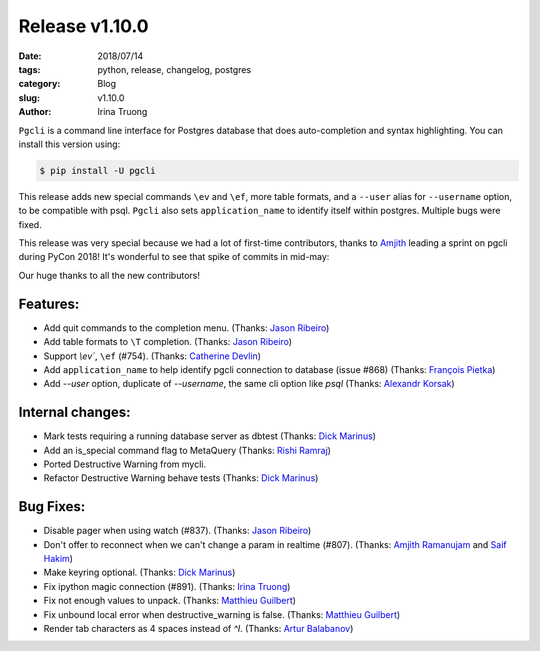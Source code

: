 Release v1.10.0
###############

:date: 2018/07/14
:tags: python, release, changelog, postgres
:category: Blog
:slug: v1.10.0
:author: Irina Truong

``Pgcli`` is a command line interface for Postgres database that does
auto-completion and syntax highlighting. You can install this version using:

.. code:: bash

   $ pip install -U pgcli

This release adds new special commands ``\ev`` and ``\ef``, more table formats,
and a ``--user`` alias for ``--username`` option, to be compatible with psql. ``Pgcli``
also sets ``application_name`` to identify itself within postgres. Multiple bugs
were fixed.

This release was very special because we had a lot of first-time contributors, thanks
to `Amjith`_ leading a sprint on pgcli during PyCon 2018! It's wonderful to see that
spike of commits in mid-may:

.. image:: /images/pgcli-commits-2018.png

Our huge thanks to all the new contributors!

Features:
---------
* Add quit commands to the completion menu. (Thanks: `Jason Ribeiro`_)
* Add table formats to ``\T`` completion. (Thanks: `Jason Ribeiro`_)
* Support `\\ev``, ``\ef`` (#754). (Thanks: `Catherine Devlin`_)
* Add ``application_name`` to help identify pgcli connection to database (issue #868) (Thanks: `François Pietka`_)
* Add `--user` option, duplicate of `--username`, the same cli option like `psql` (Thanks: `Alexandr Korsak`_)

Internal changes:
-----------------

* Mark tests requiring a running database server as dbtest (Thanks: `Dick Marinus`_)
* Add an is_special command flag to MetaQuery (Thanks: `Rishi Ramraj`_)
* Ported Destructive Warning from mycli.
* Refactor Destructive Warning behave tests (Thanks: `Dick Marinus`_)

Bug Fixes:
----------
* Disable pager when using \watch (#837). (Thanks: `Jason Ribeiro`_)
* Don't offer to reconnect when we can't change a param in realtime (#807). (Thanks: `Amjith Ramanujam`_ and `Saif Hakim`_)
* Make keyring optional. (Thanks: `Dick Marinus`_)
* Fix ipython magic connection (#891). (Thanks: `Irina Truong`_)
* Fix not enough values to unpack. (Thanks: `Matthieu Guilbert`_)
* Fix unbound local error when destructive_warning is false. (Thanks: `Matthieu Guilbert`_)
* Render tab characters as 4 spaces instead of `^I`. (Thanks: `Artur Balabanov`_)

.. _`Jason Ribeiro`: https://github.com/jrib
.. _`Rishi Ramraj`: https://github.com/RishiRamraj
.. _`Matthieu Guilbert`: https://github.com/gma2th
.. _`Alexandr Korsak`: https://github.com/oivoodoo
.. _`Saif Hakim`: https://github.com/saifelse
.. _`Artur Balabanov`: https://github.com/arturbalabanov
.. _`Irina Truong`: https://github.com/j-bennet
.. _`Dick Marinus`: https://github.com/meeuw
.. _`Catherine Devlin`: https://github.com/catherinedevlin
.. _`Amjith Ramanujam`: https://github.com/amjith
.. _`Amjith`: https://github.com/amjith
.. _`François Pietka`: https://github.com/fpietka
